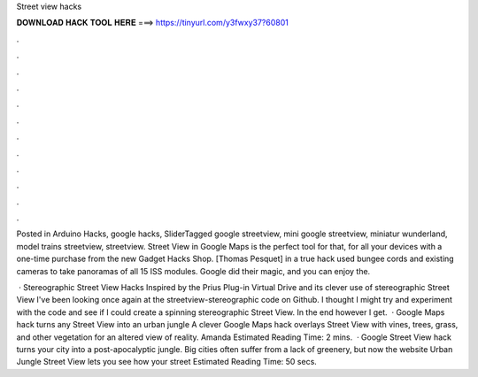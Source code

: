Street view hacks



𝐃𝐎𝐖𝐍𝐋𝐎𝐀𝐃 𝐇𝐀𝐂𝐊 𝐓𝐎𝐎𝐋 𝐇𝐄𝐑𝐄 ===> https://tinyurl.com/y3fwxy37?60801



.



.



.



.



.



.



.



.



.



.



.



.

Posted in Arduino Hacks, google hacks, SliderTagged google streetview, mini google streetview, miniatur wunderland, model trains streetview, streetview. Street View in Google Maps is the perfect tool for that, for all your devices with a one-time purchase from the new Gadget Hacks Shop. [Thomas Pesquet] in a true hack used bungee cords and existing cameras to take panoramas of all 15 ISS modules. Google did their magic, and you can enjoy the.

 · Stereographic Street View Hacks Inspired by the Prius Plug-in Virtual Drive and its clever use of stereographic Street View I've been looking once again at the streetview-stereographic code on Github. I thought I might try and experiment with the code and see if I could create a spinning stereographic Street View. In the end however I get.  · Google Maps hack turns any Street View into an urban jungle A clever Google Maps hack overlays Street View with vines, trees, grass, and other vegetation for an altered view of reality. Amanda Estimated Reading Time: 2 mins.  · Google Street View hack turns your city into a post-apocalyptic jungle. Big cities often suffer from a lack of greenery, but now the website Urban Jungle Street View lets you see how your street Estimated Reading Time: 50 secs.
